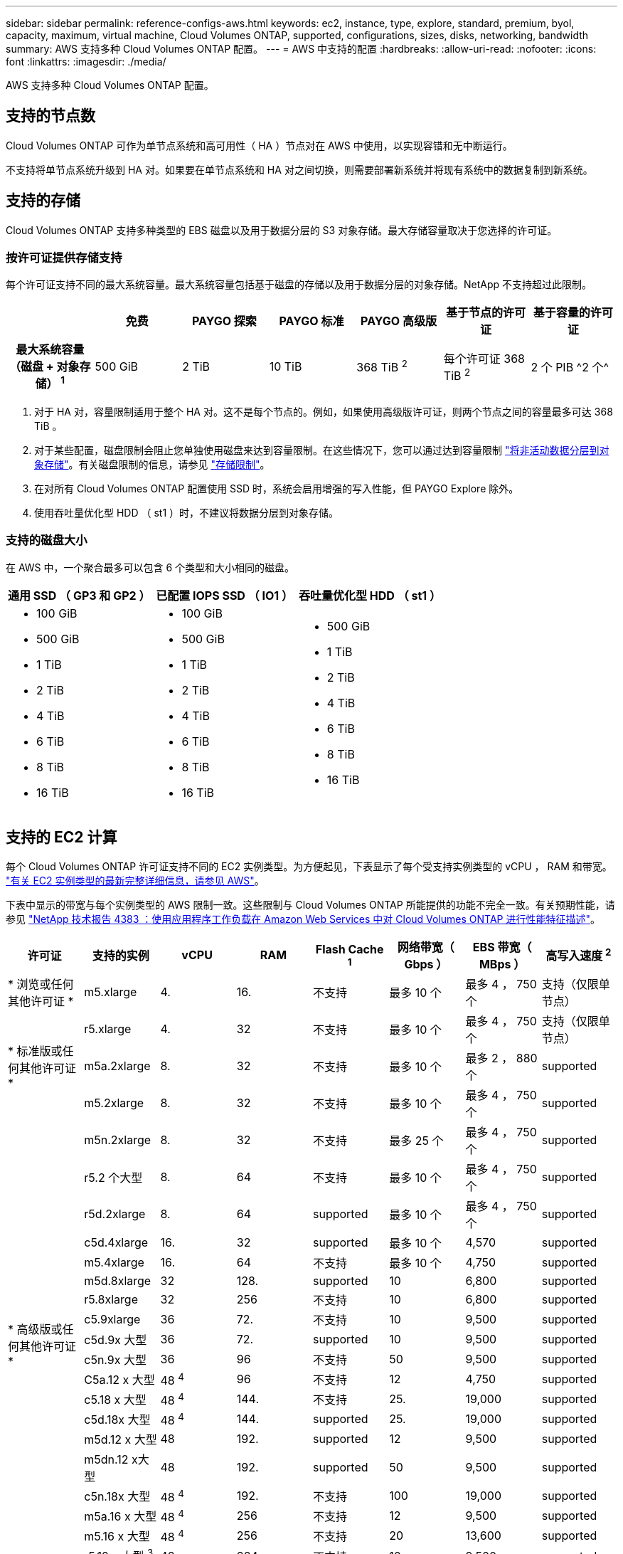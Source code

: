 ---
sidebar: sidebar 
permalink: reference-configs-aws.html 
keywords: ec2, instance, type, explore, standard, premium, byol, capacity, maximum, virtual machine, Cloud Volumes ONTAP, supported, configurations, sizes, disks, networking, bandwidth 
summary: AWS 支持多种 Cloud Volumes ONTAP 配置。 
---
= AWS 中支持的配置
:hardbreaks:
:allow-uri-read: 
:nofooter: 
:icons: font
:linkattrs: 
:imagesdir: ./media/


[role="lead"]
AWS 支持多种 Cloud Volumes ONTAP 配置。



== 支持的节点数

Cloud Volumes ONTAP 可作为单节点系统和高可用性（ HA ）节点对在 AWS 中使用，以实现容错和无中断运行。

不支持将单节点系统升级到 HA 对。如果要在单节点系统和 HA 对之间切换，则需要部署新系统并将现有系统中的数据复制到新系统。



== 支持的存储

Cloud Volumes ONTAP 支持多种类型的 EBS 磁盘以及用于数据分层的 S3 对象存储。最大存储容量取决于您选择的许可证。



=== 按许可证提供存储支持

每个许可证支持不同的最大系统容量。最大系统容量包括基于磁盘的存储以及用于数据分层的对象存储。NetApp 不支持超过此限制。

[cols="h,d,d,d,d,d,d"]
|===
|  | 免费 | PAYGO 探索 | PAYGO 标准 | PAYGO 高级版 | 基于节点的许可证 | 基于容量的许可证 


| 最大系统容量（磁盘 + 对象存储） ^1^ | 500 GiB | 2 TiB | 10 TiB | 368 TiB ^2^ | 每个许可证 368 TiB ^2^ | 2 个 PIB ^2 个^ 


| 支持的磁盘类型  a| 
* 通用 SSD （ GP3 和 GP2 ） ^3^
* 已配置 IOPS SSD （ IO1 ） ^3^
* 吞吐量优化型 HDD （ st1 ） ^4^




| 将冷数据分层到 S3 | supported | 不支持 4+| supported 
|===
. 对于 HA 对，容量限制适用于整个 HA 对。这不是每个节点的。例如，如果使用高级版许可证，则两个节点之间的容量最多可达 368 TiB 。
. 对于某些配置，磁盘限制会阻止您单独使用磁盘来达到容量限制。在这些情况下，您可以通过达到容量限制 https://docs.netapp.com/us-en/bluexp-cloud-volumes-ontap/concept-data-tiering.html["将非活动数据分层到对象存储"^]。有关磁盘限制的信息，请参见 link:reference-limits-aws.html["存储限制"]。
. 在对所有 Cloud Volumes ONTAP 配置使用 SSD 时，系统会启用增强的写入性能，但 PAYGO Explore 除外。
. 使用吞吐量优化型 HDD （ st1 ）时，不建议将数据分层到对象存储。




=== 支持的磁盘大小

在 AWS 中，一个聚合最多可以包含 6 个类型和大小相同的磁盘。

[cols="3*"]
|===
| 通用 SSD （ GP3 和 GP2 ） | 已配置 IOPS SSD （ IO1 ） | 吞吐量优化型 HDD （ st1 ） 


 a| 
* 100 GiB
* 500 GiB
* 1 TiB
* 2 TiB
* 4 TiB
* 6 TiB
* 8 TiB
* 16 TiB

 a| 
* 100 GiB
* 500 GiB
* 1 TiB
* 2 TiB
* 4 TiB
* 6 TiB
* 8 TiB
* 16 TiB

 a| 
* 500 GiB
* 1 TiB
* 2 TiB
* 4 TiB
* 6 TiB
* 8 TiB
* 16 TiB


|===


== 支持的 EC2 计算

每个 Cloud Volumes ONTAP 许可证支持不同的 EC2 实例类型。为方便起见，下表显示了每个受支持实例类型的 vCPU ， RAM 和带宽。 https://aws.amazon.com/ec2/instance-types/["有关 EC2 实例类型的最新完整详细信息，请参见 AWS"^]。

下表中显示的带宽与每个实例类型的 AWS 限制一致。这些限制与 Cloud Volumes ONTAP 所能提供的功能不完全一致。有关预期性能，请参见 https://www.netapp.com/pdf.html?item=/media/9088-tr4383pdf.pdf["NetApp 技术报告 4383 ：使用应用程序工作负载在 Amazon Web Services 中对 Cloud Volumes ONTAP 进行性能特征描述"^]。

[cols="8*"]
|===
| 许可证 | 支持的实例 | vCPU | RAM | Flash Cache ^1^ | 网络带宽（ Gbps ） | EBS 带宽（ MBps ） | 高写入速度 ^2^ 


| * 浏览或任何其他许可证 * | m5.xlarge | 4. | 16. | 不支持 | 最多 10 个 | 最多 4 ， 750 个 | 支持（仅限单节点） 


.3+| * 标准版或任何其他许可证 * | r5.xlarge | 4. | 32 | 不支持 | 最多 10 个 | 最多 4 ， 750 个 | 支持（仅限单节点） 


| m5a.2xlarge | 8. | 32 | 不支持 | 最多 10 个 | 最多 2 ， 880 个 | supported 


| m5.2xlarge | 8. | 32 | 不支持 | 最多 10 个 | 最多 4 ， 750 个 | supported 


.19+| * 高级版或任何其他许可证 * | m5n.2xlarge | 8. | 32 | 不支持 | 最多 25 个 | 最多 4 ， 750 个 | supported 


| r5.2 个大型 | 8. | 64 | 不支持 | 最多 10 个 | 最多 4 ， 750 个 | supported 


| r5d.2xlarge | 8. | 64 | supported | 最多 10 个 | 最多 4 ， 750 个 | supported 


| c5d.4xlarge | 16. | 32 | supported | 最多 10 个 | 4,570 | supported 


| m5.4xlarge | 16. | 64 | 不支持 | 最多 10 个 | 4,750 | supported 


| m5d.8xlarge | 32 | 128. | supported | 10 | 6,800 | supported 


| r5.8xlarge | 32 | 256 | 不支持 | 10 | 6,800 | supported 


| c5.9xlarge | 36 | 72. | 不支持 | 10 | 9,500 | supported 


| c5d.9x 大型 | 36 | 72. | supported | 10 | 9,500 | supported 


| c5n.9x 大型 | 36 | 96 | 不支持 | 50 | 9,500 | supported 


| C5a.12 x 大型 | 48 ^4^ | 96 | 不支持 | 12 | 4,750 | supported 


| c5.18 x 大型 | 48 ^4^ | 144. | 不支持 | 25. | 19,000 | supported 


| c5d.18x 大型 | 48 ^4^ | 144. | supported | 25. | 19,000 | supported 


| m5d.12 x 大型 | 48 | 192. | supported | 12 | 9,500 | supported 


| m5dn.12 x大型 | 48 | 192. | supported | 50 | 9,500 | supported 


| c5n.18x 大型 | 48 ^4^ | 192. | 不支持 | 100 | 19,000 | supported 


| m5a.16 x 大型 | 48 ^4^ | 256 | 不支持 | 12 | 9,500 | supported 


| m5.16 x 大型 | 48 ^4^ | 256 | 不支持 | 20 | 13,600 | supported 


| r5.12 x 大型 ^3^ | 48 | 384 | 不支持 | 10 | 9,500 | supported 
|===
. 某些实例类型包括本地 NVMe 存储， Cloud Volumes ONTAP 将其用作 _Flash Cache_ 。Flash Cache 通过实时智能缓存最近读取的用户数据和 NetApp 元数据来加快数据访问速度。它适用于随机读取密集型工作负载，包括数据库，电子邮件和文件服务。必须在所有卷上禁用数据压缩，才能利用 Flash Cache 性能改进功能。 https://docs.netapp.com/us-en/bluexp-cloud-volumes-ontap/concept-flash-cache.html["了解有关 Flash Cache 的更多信息"^]。
. 在使用 HA 对时， Cloud Volumes ONTAP 支持对大多数实例类型使用高写入速度。使用单节点系统时，所有实例类型均支持高写入速度。 https://docs.netapp.com/us-en/bluexp-cloud-volumes-ontap/concept-write-speed.html["了解有关选择写入速度的更多信息"^]。
. r5.12 个大型实例类型具有已知的可支持性限制。如果节点因崩溃而意外重新启动，则系统可能无法收集用于对问题进行故障排除的核心文件，并对问题进行根发生原因处理。客户接受风险和有限支持条款，如果发生这种情况，则承担所有支持责任。此限制会影响新部署的 HA 对和从 9.8 升级的 HA 对。此限制不会影响新部署的单节点系统。
. 虽然这些 EC2 实例类型支持 48 个以上的 vCPU ，但 Cloud Volumes ONTAP 最多支持 48 个 vCPU 。
. 选择 EC2 实例类型时，您可以指定它是共享实例还是专用实例。
. Cloud Volumes ONTAP 可以在预留或按需 EC2 实例上运行。不支持使用其他实例类型的解决方案。




== 支持的区域

有关 AWS 区域支持，请参见 https://cloud.netapp.com/cloud-volumes-global-regions["Cloud Volumes 全球地区"^]。

